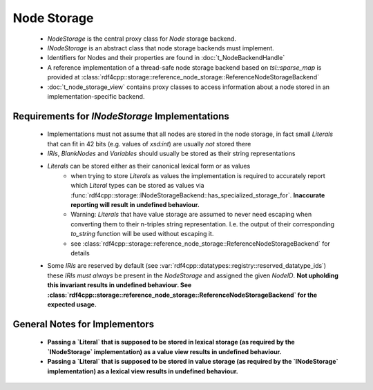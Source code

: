 Node Storage
############

 - `NodeStorage` is the central proxy class for `Node` storage backend.
 - `INodeStorage` is an abstract class that node storage backends must implement.
 - Identifiers for Nodes and their properties are found in :doc:`t_NodeBackendHandle`
 - A reference implementation of a thread-safe node storage backend based on `tsl::sparse_map` is provided
   at :class:`rdf4cpp::storage::reference_node_storage::ReferenceNodeStorageBackend`
 - :doc:`t_node_storage_view` contains proxy classes to access information about a node stored in an implementation-specific
   backend.

Requirements for `INodeStorage` Implementations
_______________________________________________

 - Implementations must not assume that all nodes are stored in the node storage,
   in fact small `Literals` that can fit in 42 bits (e.g. values of `xsd:int`) are usually *not* stored there
 - `IRIs`, `BlankNodes` and `Variables` should usually be stored
   as their string representations
 - `Literals` can be stored either as their canonical lexical form or as values
    - when trying to store `Literals` as values the implementation is
      required to accurately report which `Literal` types can be stored as
      values via :func:`rdf4cpp::storage::INodeStorageBackend::has_specialized_storage_for`. **Inaccurate
      reporting will result in undefined behaviour.**
    - Warning: `Literals` that have value storage are assumed to never need escaping when converting them to their
      n-triples string representation. I.e. the output of their corresponding `to_string` function will be used
      without escaping it.
    - see :class:`rdf4cpp::storage::reference_node_storage::ReferenceNodeStorageBackend` for details
 - Some `IRIs` are reserved by default (see :var:`rdf4cpp::datatypes::registry::reserved_datatype_ids`)
   these `IRIs` *must always* be present in the `NodeStorage`
   and assigned the given `NodeID`. **Not upholding this invariant results in undefined behaviour.
   See :class:`rdf4cpp::storage::reference_node_storage::ReferenceNodeStorageBackend`
   for the expected usage.**

General Notes for Implementors
______________________________

 - **Passing a `Literal` that is supposed to be stored in lexical storage (as required by the `INodeStorage` implementation)
   as a value view results in undefined behaviour.**
 - **Passing a `Literal` that is supposed to be stored in value storage (as required by the `INodeStorage` implementation)
   as a lexical view results in undefined behaviour.**
